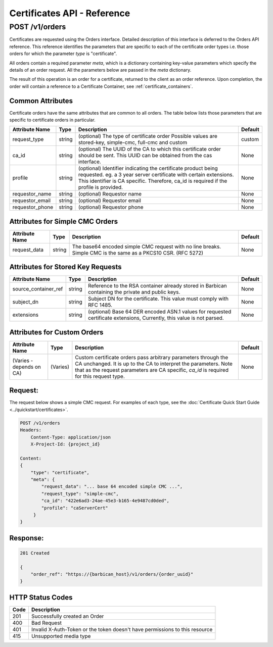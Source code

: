 ****************************
Certificates API - Reference
****************************

.. _reference_post_certificate_orders:

POST /v1/orders
################
Certificates are requested using the Orders interface.  Detailed description of this interface
is deferred to the Orders API reference.  This reference identifies the parameters that are specific
to each of the certificate order types i.e. those orders for which the parameter *type*
is "certificate".

All orders contain a required parameter *meta*, which is a dictionary containing key-value
parameters which specify the details of an order request.  All the parameters below are passed
in the *meta* dictionary.

The result of this operation is an order for a certificate, returned to the client as an order
reference.  Upon completion, the order will contain a reference to a Certificate Container,
see :ref:`certificate_containers`.


Common Attributes
*****************

Certificate orders have the same attributes that are common to all orders.  The table below lists
those parameters that are specific to certificate orders in particular.

+----------------------------+---------+----------------------------------------------+------------+
| Attribute Name             | Type    | Description                                  | Default    |
+============================+=========+==============================================+============+
| request_type               | string  | (optional) The type of certificate order     | custom     |
|                            |         | Possible values are stored-key, simple-cmc,  |            |
|                            |         | full-cmc and custom                          |            |
+----------------------------+---------+----------------------------------------------+------------+
| ca_id                      | string  | (optional) The UUID of the CA to which this  | None       |
|                            |         | certificate order should be sent.  This      |            |
|                            |         | UUID can be obtained from the cas interface. |            |
+----------------------------+---------+----------------------------------------------+------------+
| profile                    | string  | (optional) Identifier indicating the         | None       |
|                            |         | certificate product being requested.         |            |
|                            |         | eg. a 3 year server certificate with certain |            |
|                            |         | extensions.  This identifier is CA specific. |            |
|                            |         | Therefore, ca_id is required if the profile  |            |
|                            |         | is provided.                                 |            |
+----------------------------+---------+----------------------------------------------+------------+
| requestor_name             | string  | (optional) Requestor name                    | None       |
+----------------------------+---------+----------------------------------------------+------------+
| requestor_email            | string  | (optional) Requestor email                   | None       |
+----------------------------+---------+----------------------------------------------+------------+
| requestor_phone            | string  | (optional) Requestor phone                   | None       |
+----------------------------+---------+----------------------------------------------+------------+

Attributes for Simple CMC Orders
********************************

+----------------------------+---------+----------------------------------------------+------------+
| Attribute Name             | Type    | Description                                  | Default    |
+============================+=========+==============================================+============+
| request_data               | string  | The base64 encoded simple CMC request with   | None       |
|                            |         | no line breaks.   Simple CMC is the same as  |            |
|                            |         | a PKCS10 CSR. (RFC 5272)                     |            |
+----------------------------+---------+----------------------------------------------+------------+

Attributes for Stored Key Requests
**********************************

+----------------------------+---------+----------------------------------------------+------------+
| Attribute Name             | Type    | Description                                  | Default    |
+============================+=========+==============================================+============+
| source_container_ref       | string  |  Reference to the RSA container already      | None       |
|                            |         |  stored in Barbican containing the private   |            |
|                            |         |  and public keys.                            |            |
+----------------------------+---------+----------------------------------------------+------------+
| subject_dn                 | string  | Subject DN for the certificate.  This        | None       |
|                            |         | value must comply with RFC 1485.             |            |
+----------------------------+---------+----------------------------------------------+------------+
| extensions                 | string  | (optional) Base 64 DER encoded ASN.1 values  | None       |
|                            |         | for requested certificate extensions,        |            |
|                            |         | Currently, this value is not parsed.         |            |
+----------------------------+---------+----------------------------------------------+------------+

Attributes for Custom Orders
****************************

+----------------------------+---------+----------------------------------------------+------------+
| Attribute Name             | Type    | Description                                  | Default    |
+============================+=========+==============================================+============+
| (Varies - depends on CA)   | (Varies)| Custom certificate orders pass arbitrary     | None       |
|                            |         | parameters through the CA unchanged.  It is  |            |
|                            |         | up to the CA to interpret the parameters.    |            |
|                            |         | Note that as the request parameters are CA   |            |
|                            |         | specific, *ca_id* is required for this       |            |
|                            |         | request type.                                |            |
+----------------------------+---------+----------------------------------------------+------------+


Request:
********

The request below shows a simple CMC request.  For examples of each type,
see the :doc:`Certificate Quick Start Guide <../quickstart/certificates>`.

.. code-block:: javascript

    POST /v1/orders
    Headers:
        Content-Type: application/json
        X-Project-Id: {project_id}

    Content:
    {
        "type": "certificate",
        "meta": {
            "request_data": "... base 64 encoded simple CMC ...",
            "request_type": "simple-cmc",
            "ca_id": "422e6ad3-24ae-45e3-b165-4e9487cd0ded",
            "profile": "caServerCert"
         }
    }

Response:
*********

.. code-block:: none

    201 Created

    {
        "order_ref": "https://{barbican_host}/v1/orders/{order_uuid}"
    }


HTTP Status Codes
*****************

+------+-----------------------------------------------------------------------------+
| Code | Description                                                                 |
+======+=============================================================================+
| 201  | Successfully created an Order                                               |
+------+-----------------------------------------------------------------------------+
| 400  | Bad Request                                                                 |
+------+-----------------------------------------------------------------------------+
| 401  | Invalid X-Auth-Token or the token doesn't have permissions to this resource |
+------+-----------------------------------------------------------------------------+
| 415  | Unsupported media type                                                      |
+------+-----------------------------------------------------------------------------+
